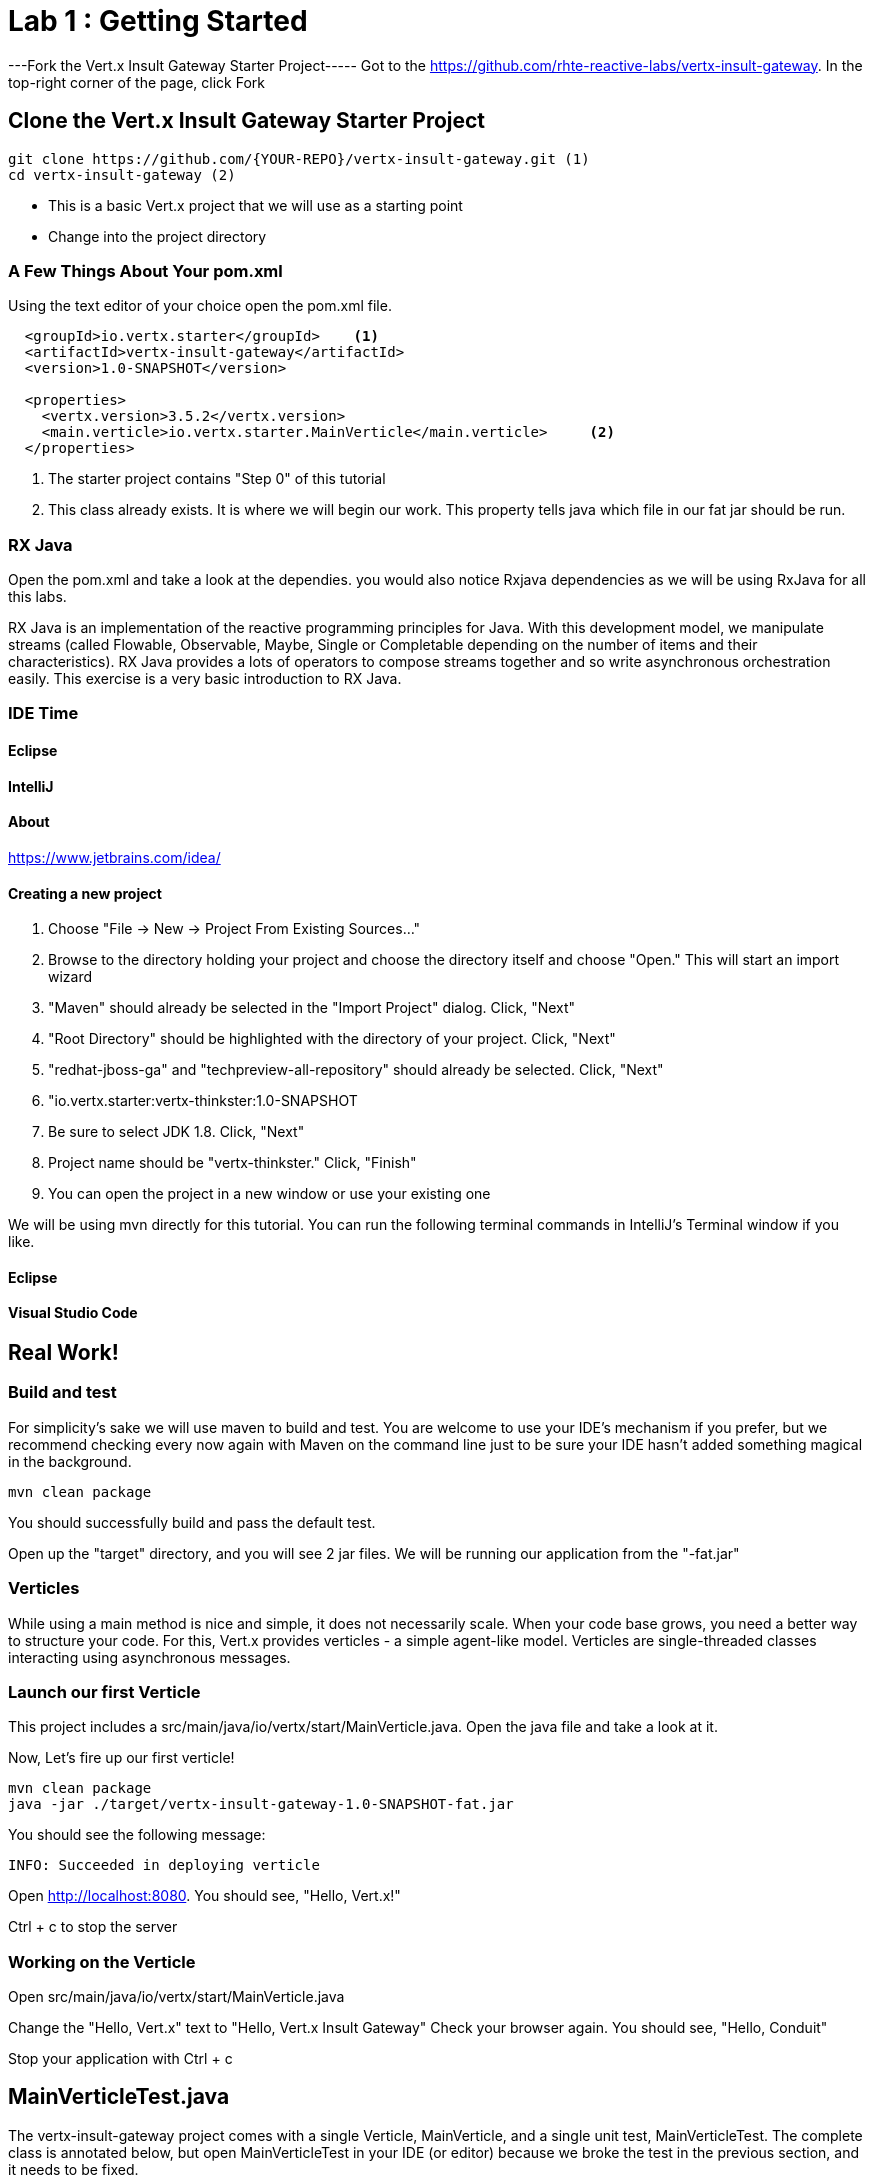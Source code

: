 = Lab 1 : Getting Started
:source-highlighter: coderay


---Fork the Vert.x Insult Gateway Starter Project-----
Got to the https://github.com/rhte-reactive-labs/vertx-insult-gateway.
In the top-right corner of the page, click Fork



== Clone the Vert.x Insult Gateway Starter Project
[source,shell]
----
git clone https://github.com/{YOUR-REPO}/vertx-insult-gateway.git (1)
cd vertx-insult-gateway (2)

----
* This is a basic Vert.x project that we will use as a starting point
* Change into the project directory



=== A Few Things About Your pom.xml
Using the text editor of your choice open the pom.xml file.

[source,xml]
....
  <groupId>io.vertx.starter</groupId>    <1>
  <artifactId>vertx-insult-gateway</artifactId>
  <version>1.0-SNAPSHOT</version>

  <properties>
    <vertx.version>3.5.2</vertx.version>     
    <main.verticle>io.vertx.starter.MainVerticle</main.verticle>     <2>
  </properties>
....

<1> The starter project contains "Step 0" of this tutorial
<2> This class already exists.  It is where we will begin our work.  This property tells java which file in our fat jar should be run.



=== RX Java 
Open the pom.xml and take a look at the dependies. you would also notice Rxjava dependencies as we will be using RxJava for all this labs. 

RX Java is an implementation of the reactive programming principles for Java. With this development model, we manipulate streams (called Flowable, Observable, Maybe, Single or Completable depending on the number of items and their characteristics). RX Java provides a lots of operators to compose streams together and so write asynchronous orchestration easily. This exercise is a very basic introduction to RX Java.

=== IDE Time

==== Eclipse
==== IntelliJ



==== About
https://www.jetbrains.com/idea/

==== Creating a new project
1. Choose "File -> New -> Project From Existing Sources..."
2. Browse to the directory holding your project and choose the directory itself and choose "Open."  This will start an import wizard
3. "Maven" should already be selected in the "Import Project" dialog.  Click, "Next"
4. "Root Directory" should be highlighted with the directory of your project.  Click, "Next"
5. "redhat-jboss-ga" and "techpreview-all-repository" should already be selected.  Click, "Next"
6. "io.vertx.starter:vertx-thinkster:1.0-SNAPSHOT
7.  Be sure to select JDK 1.8.  Click, "Next"
8.  Project name should be "vertx-thinkster."  Click, "Finish"
9.  You can open the project in a new window or use your existing one

We will be using mvn directly for this tutorial.  You can run the following terminal commands in IntelliJ's Terminal window if you like.

==== Eclipse
==== Visual Studio Code

== Real Work!

=== Build and test 

For simplicity's sake we will use maven to build and test.  You are welcome to use your IDE's mechanism if you prefer, but we recommend checking every now again with Maven on the command line just to be sure your IDE hasn't added something magical in the background. 

[source,shell]
....
mvn clean package
....

You should successfully build and pass the default test.

Open up the "target" directory, and you will see 2 jar files.  We will be running our application from the "-fat.jar"

===  Verticles
While using a main method is nice and simple, it does not necessarily scale. When your code base grows, you need a better way to structure your code. For this, Vert.x provides verticles - a simple agent-like model. Verticles are single-threaded classes interacting using asynchronous messages.

=== Launch our first Verticle

This project includes a src/main/java/io/vertx/start/MainVerticle.java. Open the java file and take a look at it.

Now, Let's fire up our first verticle!


[source,shell]
....
mvn clean package
java -jar ./target/vertx-insult-gateway-1.0-SNAPSHOT-fat.jar
....

You should see the following message:

[source,shell]
....
INFO: Succeeded in deploying verticle
....

Open http://localhost:8080.  You should see, "Hello, Vert.x!"

Ctrl + c to stop the server

=== Working on the Verticle

Open src/main/java/io/vertx/start/MainVerticle.java

Change the "Hello, Vert.x" text to "Hello, Vert.x Insult Gateway"
Check your browser again.  You should see, "Hello, Conduit"

Stop your application with Ctrl + c

== MainVerticleTest.java

The vertx-insult-gateway project comes with a single Verticle, MainVerticle, and a single unit test, MainVerticleTest.  The complete class is annotated below, but open MainVerticleTest in your IDE (or editor) because we broke the test in the previous section, and it needs to be fixed.

=== Vert.x JUnit  Integration
https://vertx.io/preview/docs/vertx-junit5/java/

[code,java]
....
package io.vertx.starter;

import io.vertx.core.Vertx;
import io.vertx.ext.unit.Async;
import io.vertx.ext.unit.TestContext;
import io.vertx.ext.unit.junit.VertxUnitRunner;
import org.junit.After;
import org.junit.Before;
import org.junit.Test;
import org.junit.runner.RunWith;

@RunWith(VertxUnitRunner.class)
public class MainVerticleTest {

  private Vertx vertx;

  @Before
  public void setUp(TestContext tc) {
    vertx = Vertx.vertx(); <1>
    vertx.deployVerticle(MainVerticle.class.getName(), tc.asyncAssertSuccess()); <2>
  }

  @After
  public void tearDown(TestContext tc) {
    vertx.close(tc.asyncAssertSuccess());
  }

  @Test
  public void testThatTheServerIsStarted(TestContext tc) { <3>
    Async async = tc.async();
    vertx.createHttpClient().getNow(8080, "localhost", "/", response -> { <4>
      tc.assertEquals(response.statusCode(), 200); <5>
      response.bodyHandler(body -> {
        tc.assertTrue(body.length() > 0);
        async.complete();
      });
    });
  }

}
....

<1>  We import and use a Vert.x object because we will spin up and run our Verticles within the unit test.  Vert.x is a toolkit unlike application servers or servlet containers.   we run it directly.
<2>   First, we deploy our Verticle from the test.  This gives us the ability to swap out components because we will eventually have more than one and control configuration from our unit tests.The second thing to notice is the callback, "testContext.succeeding."  VertxExtension to JUnit provides "failing" and "succeeding" callbacks


<3>  We pass a Vertx object and a VertxTestContext object to each test method.  These are supplied by the VertxExtension
<4>  We instantiate the WebCliet to test our endpoint
<5>  Async handler to for a callback when the response is ready and asserting on the response
